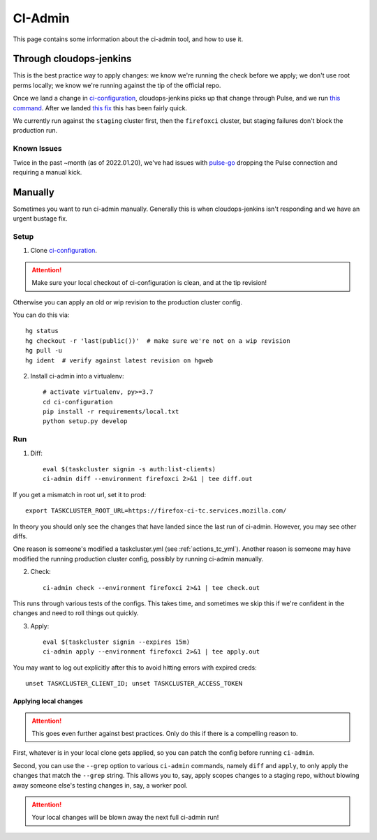 .. _ci-admin:

CI-Admin
========

This page contains some information about the ci-admin tool, and how to use it.

Through cloudops-jenkins
------------------------

This is the best practice way to apply changes: we know we're running the check before we apply; we don't use root perms locally; we know we're running against the tip of the official repo.

Once we land a change in `ci-configuration`_, cloudops-jenkins picks up that change through Pulse, and we run `this command <https://github.com/mozilla-services/cloudops-infra/blob/71f6992da04384f252c0e67ae55c527bd34ede85/projects/taskcluster/tasks#L114-L164>`__. After we landed `this fix <https://github.com/taskcluster/tc-admin/pull/195>`__ this has been fairly quick.

We currently run against the ``staging`` cluster first, then the ``firefoxci`` cluster, but staging failures don't block the production run.

Known Issues
~~~~~~~~~~~~

Twice in the past ~month (as of 2022.01.20), we've had issues with `pulse-go <https://github.com/taskcluster/pulse-go/issues/7>`__ dropping the Pulse connection and requiring a manual kick.

Manually
--------

Sometimes you want to run ci-admin manually. Generally this is when cloudops-jenkins isn't responding and we have an urgent bustage fix.


Setup
~~~~~

1. Clone `ci-configuration`_.

.. ATTENTION::
   Make sure your local checkout of ci-configuration is clean, and at the tip revision!

Otherwise you can apply an old or wip revision to the production cluster config.

You can do this via::

    hg status
    hg checkout -r 'last(public())'  # make sure we're not on a wip revision
    hg pull -u
    hg ident  # verify against latest revision on hgweb

2. Install ci-admin into a virtualenv::

    # activate virtualenv, py>=3.7
    cd ci-configuration
    pip install -r requirements/local.txt
    python setup.py develop

Run
~~~

1. Diff::

    eval $(taskcluster signin -s auth:list-clients)
    ci-admin diff --environment firefoxci 2>&1 | tee diff.out

If you get a mismatch in root url, set it to prod::

    export TASKCLUSTER_ROOT_URL=https://firefox-ci-tc.services.mozilla.com/

In theory you should only see the changes that have landed since the last run of ci-admin. However, you may see other diffs.

One reason is someone's modified a taskcluster.yml (see :ref:`actions_tc_yml`). Another reason is someone may have modified the running production cluster config, possibly by running ci-admin manually.

2. Check::

    ci-admin check --environment firefoxci 2>&1 | tee check.out

This runs through various tests of the configs. This takes time, and sometimes we skip this if we're confident in the changes and need to roll things out quickly.

3. Apply::

    eval $(taskcluster signin --expires 15m)
    ci-admin apply --environment firefoxci 2>&1 | tee apply.out

You may want to log out explicitly after this to avoid hitting errors with expired creds::

    unset TASKCLUSTER_CLIENT_ID; unset TASKCLUSTER_ACCESS_TOKEN

Applying local changes
^^^^^^^^^^^^^^^^^^^^^^

.. Attention::
   This goes even further against best practices.
   Only do this if there is a compelling reason to.

First, whatever is in your local clone gets applied, so you can patch the config before running ``ci-admin``.

Second, you can use the ``--grep`` option to various ``ci-admin`` commands, namely ``diff`` and ``apply``, to only apply the changes that match the ``--grep`` string. This allows you to, say, apply scopes changes to a staging repo, without blowing away someone else's testing changes in, say, a worker pool.

.. Attention::
   Your local changes will be blown away the next full ci-admin run!

.. _ci-configuration: https://hg.mozilla.org/ci/ci-configuration/
